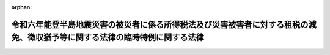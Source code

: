 .. _506AC0000000001_20240221_000000000000000:

:orphan:

============================================================================================================================
令和六年能登半島地震災害の被災者に係る所得税法及び災害被害者に対する租税の減免、徴収猶予等に関する法律の臨時特例に関する法律
============================================================================================================================

.. raw:: html
    
    
    <main id="contentsLaw" class="active">
    <div id="innerDocument" class="active">
    
    
    
    
    <div style="margin-bottom: 12px;">
    <div id="lawTitleNo" style="font-size: 1.067rem; font-weight: bold;" class="_shokanBoxParent">令和六年法律第一号<div class="_shokanBox"></div>
    <div class="_inyoBox" id="_inyo_"></div>
    </div>
    <div id="lawTitle" style="margin-left: 3rem; font-size: 1.5rem; font-weight: bold; line-height: 1.25em;" class="_shokanBoxParent">
    <span data-xpath="">令和六年能登半島地震災害の被災者に係る所得税法及び災害被害者に対する租税の減免、徴収猶予等に関する法律の臨時特例に関する法律</span><div class="_shokanBox" id="_shokan_"><div class="_shokanBtnIcons"></div></div>
    <div class="_inyoBox" id="_inyo_"></div>
    </div>
    </div><section id="TOC" class="active TOC"><div class="_div_TOCLabel _shokanBoxParent">
    <span data-xpath="">目次</span><div class="_shokanBox" id="_shokan_"><div class="_shokanBtnIcons"></div></div>
    <div class="_inyoBox" id="_inyo_"></div>
    </div>
    <div class="_div_TOCChapter _shokanBoxParent" style="margin-left: 1em;">
    <div class="TOCChapterTitle xpathTarget xpath：／Law［1］／LawBody［1］／TOC［1］／TOCChapter［1］／ChapterTitle［1］">第一章　総則<span data-xpath="">（第一条・第二条）</span>
    </div>
    <div class="_shokanBox"><div class="_inyoBox"></div></div>
    </div>
    <div class="_div_TOCChapter _shokanBoxParent" style="margin-left: 1em;">
    <div class="TOCChapterTitle xpathTarget xpath：／Law［1］／LawBody［1］／TOC［1］／TOCChapter［2］／ChapterTitle［1］">第二章　所得税法の特例<span data-xpath="">（第三条―第六条）</span>
    </div>
    <div class="_shokanBox"><div class="_inyoBox"></div></div>
    </div>
    <div class="_div_TOCChapter _shokanBoxParent" style="margin-left: 1em;">
    <div class="TOCChapterTitle xpathTarget xpath：／Law［1］／LawBody［1］／TOC［1］／TOCChapter［3］／ChapterTitle［1］">第三章　災害被害者に対する租税の減免、徴収猶予等に関する法律の特例<span data-xpath="">（第七条）</span>
    </div>
    <div class="_shokanBox"><div class="_inyoBox"></div></div>
    </div>
    <div class="_div_TOCSupplProvision _shokanBoxParent" style="margin-left: 1em;">
    <span data-xpath="">附則</span><div class="_shokanBox" id="_shokan_"><div class="_shokanBtnIcons"></div></div>
    <div class="_inyoBox" id="_inyo_"></div>
    </div></section><section id="MainProvision" class="active MainProvision"><section id="" class="active Chapter"><div style="margin-left: 3em; font-weight: bold;" class="ChapterTitle _div_ChapterTitle _shokanBoxParent">
    <div class="ChapterTitle">第一章　総則</div>
    <div class="_shokanBox" id="_shokan_"><div class="_shokanBtnIcons"></div></div>
    <div class="_inyoBox" id="_inyo_"></div>
    </div></section><section id="" class="active Article"><div style="margin-left: 1em; font-weight: bold;" class="_div_ArticleCaption _shokanBoxParent">
    <span data-xpath="">（趣旨）</span><div class="_shokanBox" id="_shokan_"><div class="_shokanBtnIcons"></div></div>
    <div class="_inyoBox" id="_inyo_"></div>
    </div>
    <div style="margin-left: 1em; text-indent: -1em;" id="" class="_div_ArticleTitle _shokanBoxParent">
    <span style="font-weight: bold;">第一条</span>　<span data-xpath="">この法律は、令和六年能登半島地震災害の被災者の負担の軽減を図るため、所得税法（昭和四十年法律第三十三号）及び災害被害者に対する租税の減免、徴収猶予等に関する法律（昭和二十二年法律第百七十五号）の特例を定めるものとする。</span><div class="_shokanBox" id="_shokan_"><div class="_shokanBtnIcons"></div></div>
    <div class="_inyoBox" id="_inyo_"></div>
    </div></section><section id="" class="active Article"><div style="margin-left: 1em; font-weight: bold;" class="_div_ArticleCaption _shokanBoxParent">
    <span data-xpath="">（定義）</span><div class="_shokanBox" id="_shokan_"><div class="_shokanBtnIcons"></div></div>
    <div class="_inyoBox" id="_inyo_"></div>
    </div>
    <div style="margin-left: 1em; text-indent: -1em;" id="" class="_div_ArticleTitle _shokanBoxParent">
    <span style="font-weight: bold;">第二条</span>　<span data-xpath="">この法律において「令和六年能登半島地震災害」とは、令和六年一月一日に発生した令和六年能登半島地震による災害をいう。</span><div class="_shokanBox" id="_shokan_"><div class="_shokanBtnIcons"></div></div>
    <div class="_inyoBox" id="_inyo_"></div>
    </div>
    <div style="margin-left: 1em; text-indent: -1em;" class="_div_ParagraphSentence _shokanBoxParent">
    <span style="font-weight: bold;">２</span>　<span data-xpath="">次章において、次の各号に掲げる用語の意義は、当該各号に定めるところによる。</span><div class="_shokanBox" id="_shokan_"><div class="_shokanBtnIcons"></div></div>
    <div class="_inyoBox" id="_inyo_"></div>
    </div>
    <div id="" style="margin-left: 2em; text-indent: -1em;" class="_div_ItemSentence _shokanBoxParent">
    <span style="font-weight: bold;">一</span>　<span data-xpath="">居住者</span>　<span data-xpath="">所得税法第二条第一項第三号に規定する居住者をいう。</span><div class="_shokanBox" id="_shokan_"><div class="_shokanBtnIcons"></div></div>
    <div class="_inyoBox" id="_inyo_"></div>
    </div>
    <div id="" style="margin-left: 2em; text-indent: -1em;" class="_div_ItemSentence _shokanBoxParent">
    <span style="font-weight: bold;">二</span>　<span data-xpath="">確定申告書</span>　<span data-xpath="">所得税法第二条第一項第三十七号に規定する確定申告書をいう。</span><div class="_shokanBox" id="_shokan_"><div class="_shokanBtnIcons"></div></div>
    <div class="_inyoBox" id="_inyo_"></div>
    </div>
    <div id="" style="margin-left: 2em; text-indent: -1em;" class="_div_ItemSentence _shokanBoxParent">
    <span style="font-weight: bold;">三</span>　<span data-xpath="">修正申告書</span>　<span data-xpath="">国税通則法（昭和三十七年法律第六十六号）第十九条第三項に規定する修正申告書をいう。</span><div class="_shokanBox" id="_shokan_"><div class="_shokanBtnIcons"></div></div>
    <div class="_inyoBox" id="_inyo_"></div>
    </div>
    <div id="" style="margin-left: 2em; text-indent: -1em;" class="_div_ItemSentence _shokanBoxParent">
    <span style="font-weight: bold;">四</span>　<span data-xpath="">更正請求書</span>　<span data-xpath="">国税通則法第二十三条第三項に規定する更正請求書をいう。</span><div class="_shokanBox" id="_shokan_"><div class="_shokanBtnIcons"></div></div>
    <div class="_inyoBox" id="_inyo_"></div>
    </div>
    <div id="" style="margin-left: 2em; text-indent: -1em;" class="_div_ItemSentence _shokanBoxParent">
    <span style="font-weight: bold;">五</span>　<span data-xpath="">不動産所得、事業所得、山林所得又は雑所得</span>　<span data-xpath="">それぞれ所得税法第二編第二章第二節第一款に規定する不動産所得、事業所得、山林所得又は雑所得をいう。</span><div class="_shokanBox" id="_shokan_"><div class="_shokanBtnIcons"></div></div>
    <div class="_inyoBox" id="_inyo_"></div>
    </div>
    <div id="" style="margin-left: 2em; text-indent: -1em;" class="_div_ItemSentence _shokanBoxParent">
    <span style="font-weight: bold;">六</span>　<span data-xpath="">事業所得の金額</span>　<span data-xpath="">所得税法第二十七条第二項に規定する事業所得の金額をいう。</span><div class="_shokanBox" id="_shokan_"><div class="_shokanBtnIcons"></div></div>
    <div class="_inyoBox" id="_inyo_"></div>
    </div></section><section id="" class="active Chapter"><div style="margin-left: 3em; font-weight: bold;" class="ChapterTitle followingChapter _div_ChapterTitle _shokanBoxParent">
    <div class="ChapterTitle">第二章　所得税法の特例</div>
    <div class="_shokanBox" id="_shokan_"><div class="_shokanBtnIcons"></div></div>
    <div class="_inyoBox" id="_inyo_"></div>
    </div></section><section id="" class="active Article"><div style="margin-left: 1em; font-weight: bold;" class="_div_ArticleCaption _shokanBoxParent">
    <span data-xpath="">（雑損控除の特例）</span><div class="_shokanBox" id="_shokan_"><div class="_shokanBtnIcons"></div></div>
    <div class="_inyoBox" id="_inyo_"></div>
    </div>
    <div style="margin-left: 1em; text-indent: -1em;" id="" class="_div_ArticleTitle _shokanBoxParent">
    <span style="font-weight: bold;">第三条</span>　<span data-xpath="">居住者又はその者と生計を一にする配偶者その他の親族で政令で定めるものの有する所得税法第七十二条第一項に規定する資産について令和六年能登半島地震災害により生じた損失の金額（令和六年能登半島地震災害に関連するその居住者によるやむを得ない支出で政令で定めるもの（以下この項において「災害関連支出」という。）の金額を含むものとし、保険金、損害賠償金その他これらに類するものにより補塡される部分の金額を除く。以下この項及び次条第四項において「特例損失金額」という。）がある場合には、特例損失金額（災害関連支出がある場合には、次項に規定する確定申告書、修正申告書又は更正請求書の提出の日の前日までに支出したものに限る。以下この項において「損失対象金額」という。）について、その居住者の選択により、令和五年において生じた同法第七十二条第一項に規定する損失の金額として、同法の規定を適用することができる。</span><span data-xpath="">この場合において、同項の規定により控除された金額に係る当該損失対象金額は、その居住者の令和六年分以後の年分で当該損失対象金額が生じた年分の所得税に係る同法の規定の適用については、当該損失対象金額が生じた年において生じなかったものとみなす。</span><div class="_shokanBox" id="_shokan_"><div class="_shokanBtnIcons"></div></div>
    <div class="_inyoBox" id="_inyo_"></div>
    </div>
    <div style="margin-left: 1em; text-indent: -1em;" class="_div_ParagraphSentence _shokanBoxParent">
    <span style="font-weight: bold;">２</span>　<span data-xpath="">前項の規定は、令和五年分の確定申告書、修正申告書又は更正請求書に同項の規定の適用を受けようとする旨の記載がある場合に限り、適用する。</span><div class="_shokanBox" id="_shokan_"><div class="_shokanBtnIcons"></div></div>
    <div class="_inyoBox" id="_inyo_"></div>
    </div></section><section id="" class="active Article"><div style="margin-left: 1em; font-weight: bold;" class="_div_ArticleCaption _shokanBoxParent">
    <span data-xpath="">（被災事業用資産の損失の必要経費算入に関する特例等）</span><div class="_shokanBox" id="_shokan_"><div class="_shokanBtnIcons"></div></div>
    <div class="_inyoBox" id="_inyo_"></div>
    </div>
    <div style="margin-left: 1em; text-indent: -1em;" id="" class="_div_ArticleTitle _shokanBoxParent">
    <span style="font-weight: bold;">第四条</span>　<span data-xpath="">居住者の有する棚卸資産（所得税法第二条第一項第十六号に規定する棚卸資産をいう。）について令和六年能登半島地震災害により生じた損失の金額（令和六年能登半島地震災害に関連するやむを得ない支出で政令で定めるもの（以下この条において「災害関連支出」という。）の金額を含む。以下この項において「棚卸資産震災損失額」という。）がある場合には、棚卸資産震災損失額（災害関連支出がある場合には、第五項に規定する確定申告書、修正申告書又は更正請求書の提出の日（次項から第四項までにおいて「申告書等提出日」という。）の前日までに支出したものに限る。以下この項において「棚卸資産損失対象額」という。）について、その者の選択により、令和五年において生じたものとして、その者の同年分の事業所得の金額の計算上必要経費に算入することができる。</span><span data-xpath="">この場合において、当該事業所得の金額の計算上必要経費に算入された当該棚卸資産損失対象額は、その者の令和六年分以後の年分で当該棚卸資産損失対象額が生じた年分の所得税に係る同法の規定の適用については、当該棚卸資産損失対象額が生じた年において生じなかったものとみなす。</span><div class="_shokanBox" id="_shokan_"><div class="_shokanBtnIcons"></div></div>
    <div class="_inyoBox" id="_inyo_"></div>
    </div>
    <div style="margin-left: 1em; text-indent: -1em;" class="_div_ParagraphSentence _shokanBoxParent">
    <span style="font-weight: bold;">２</span>　<span data-xpath="">居住者の営む不動産所得、事業所得又は山林所得を生ずべき事業の用に供される固定資産（所得税法第二条第一項第十八号に規定する固定資産をいう。）その他これに準ずる資産で政令で定めるものについて令和六年能登半島地震災害により生じた損失の金額（災害関連支出の金額を含むものとし、保険金、損害賠償金その他これらに類するものにより補塡される部分の金額を除く。以下この項及び第四項において「固定資産震災損失額」という。）がある場合には、固定資産震災損失額（災害関連支出がある場合には、申告書等提出日の前日までに支出したものに限る。以下この項において「固定資産損失対象額」という。）について、その者の選択により、令和五年において生じた同法第五十一条第一項に規定する損失の金額として、同法の規定を適用することができる。</span><span data-xpath="">この場合において、同項の規定により必要経費に算入された当該固定資産損失対象額は、その者の令和六年分以後の年分で当該固定資産損失対象額が生じた年分の所得税に係る同法の規定の適用については、当該固定資産損失対象額が生じた年において生じなかったものとみなす。</span><div class="_shokanBox" id="_shokan_"><div class="_shokanBtnIcons"></div></div>
    <div class="_inyoBox" id="_inyo_"></div>
    </div>
    <div style="margin-left: 1em; text-indent: -1em;" class="_div_ParagraphSentence _shokanBoxParent">
    <span style="font-weight: bold;">３</span>　<span data-xpath="">居住者の有する山林について令和六年能登半島地震災害により生じた損失の金額（災害関連支出の金額を含むものとし、保険金、損害賠償金その他これらに類するものにより補塡される部分の金額を除く。以下この項において「山林震災損失額」という。）がある場合には、山林震災損失額（災害関連支出がある場合には、申告書等提出日の前日までに支出したものに限る。以下この項において「山林損失対象額」という。）について、その者の選択により、令和五年において生じた所得税法第五十一条第三項に規定する損失の金額として、同法の規定を適用することができる。</span><span data-xpath="">この場合において、同項の規定により必要経費に算入された当該山林損失対象額は、その者の令和六年分以後の年分で当該山林損失対象額が生じた年分の所得税に係る同法の規定の適用については、当該山林損失対象額が生じた年において生じなかったものとみなす。</span><div class="_shokanBox" id="_shokan_"><div class="_shokanBtnIcons"></div></div>
    <div class="_inyoBox" id="_inyo_"></div>
    </div>
    <div style="margin-left: 1em; text-indent: -1em;" class="_div_ParagraphSentence _shokanBoxParent">
    <span style="font-weight: bold;">４</span>　<span data-xpath="">居住者の不動産所得若しくは雑所得を生ずべき業務の用に供され、又はこれらの所得の基因となる所得税法第五十一条第四項に規定する資産について令和六年能登半島地震災害により生じた損失の金額（災害関連支出の金額を含むものとし、保険金、損害賠償金その他これらに類するものにより補塡される部分の金額及び固定資産震災損失額又は特例損失金額を除く。以下この項において「業務用資産震災損失額」という。）がある場合には、業務用資産震災損失額（災害関連支出がある場合には、申告書等提出日の前日までに支出したものに限る。以下この項において「業務用資産損失対象額」という。）について、その者の選択により、令和五年において生じた同条第四項に規定する損失の金額として、同法の規定を適用することができる。</span><span data-xpath="">この場合において、同項の規定により必要経費に算入された金額に係る当該業務用資産損失対象額は、その者の令和六年分以後の年分で当該業務用資産損失対象額が生じた年分の所得税に係る同法の規定の適用については、当該業務用資産損失対象額が生じた年において生じなかったものとみなす。</span><div class="_shokanBox" id="_shokan_"><div class="_shokanBtnIcons"></div></div>
    <div class="_inyoBox" id="_inyo_"></div>
    </div>
    <div style="margin-left: 1em; text-indent: -1em;" class="_div_ParagraphSentence _shokanBoxParent">
    <span style="font-weight: bold;">５</span>　<span data-xpath="">前各項の規定は、令和五年分の確定申告書、修正申告書又は更正請求書にこれらの規定の適用を受けようとする旨及びこれらの規定により必要経費に算入される金額の記載がある場合に限り、適用する。</span><div class="_shokanBox" id="_shokan_"><div class="_shokanBtnIcons"></div></div>
    <div class="_inyoBox" id="_inyo_"></div>
    </div></section><section id="" class="active Article"><div style="margin-left: 1em; font-weight: bold;" class="_div_ArticleCaption _shokanBoxParent">
    <span data-xpath="">（非居住者への適用）</span><div class="_shokanBox" id="_shokan_"><div class="_shokanBtnIcons"></div></div>
    <div class="_inyoBox" id="_inyo_"></div>
    </div>
    <div style="margin-left: 1em; text-indent: -1em;" id="" class="_div_ArticleTitle _shokanBoxParent">
    <span style="font-weight: bold;">第五条</span>　<span data-xpath="">前二条の規定は、非居住者（所得税法第二条第一項第五号に規定する非居住者をいう。）に課する所得税の課税標準及び所得税の額を計算する場合について準用する。</span><div class="_shokanBox" id="_shokan_"><div class="_shokanBtnIcons"></div></div>
    <div class="_inyoBox" id="_inyo_"></div>
    </div></section><section id="" class="active Article"><div style="margin-left: 1em; font-weight: bold;" class="_div_ArticleCaption _shokanBoxParent">
    <span data-xpath="">（政令への委任）</span><div class="_shokanBox" id="_shokan_"><div class="_shokanBtnIcons"></div></div>
    <div class="_inyoBox" id="_inyo_"></div>
    </div>
    <div style="margin-left: 1em; text-indent: -1em;" id="" class="_div_ArticleTitle _shokanBoxParent">
    <span style="font-weight: bold;">第六条</span>　<span data-xpath="">前三条に定めるもののほか、この章の規定の適用がある場合における所得税法その他の法令の規定に関する技術的読替えその他この章の規定の適用に関し必要な事項は、政令で定める。</span><div class="_shokanBox" id="_shokan_"><div class="_shokanBtnIcons"></div></div>
    <div class="_inyoBox" id="_inyo_"></div>
    </div></section><section id="" class="active Chapter"><div style="margin-left: 3em; font-weight: bold;" class="ChapterTitle followingChapter _div_ChapterTitle _shokanBoxParent">
    <div class="ChapterTitle">第三章　災害被害者に対する租税の減免、徴収猶予等に関する法律の特例</div>
    <div class="_shokanBox" id="_shokan_"><div class="_shokanBtnIcons"></div></div>
    <div class="_inyoBox" id="_inyo_"></div>
    </div></section><section id="" class="active Article"><div style="margin-left: 1em; text-indent: -1em;" id="" class="_div_ArticleTitle _shokanBoxParent">
    <span style="font-weight: bold;">第七条</span>　<span data-xpath="">令和六年能登半島地震災害により住宅又は家財について甚大な被害を受けた者については、その者の選択により、当該被害を令和五年において受けたものとして、災害被害者に対する租税の減免、徴収猶予等に関する法律第二条の規定を適用することができる。</span><span data-xpath="">この場合において、令和五年分の所得税について同条の規定の適用を受けた者に係る令和六年分の所得税についての同条の規定の適用については、当該令和六年能登半島地震災害による被害を同年において受けなかったものとみなす。</span><div class="_shokanBox" id="_shokan_"><div class="_shokanBtnIcons"></div></div>
    <div class="_inyoBox" id="_inyo_"></div>
    </div>
    <div style="margin-left: 1em; text-indent: -1em;" class="_div_ParagraphSentence _shokanBoxParent">
    <span style="font-weight: bold;">２</span>　<span data-xpath="">前項の規定の適用を受ける場合における災害被害者に対する租税の減免、徴収猶予等に関する法律第三条の規定の適用その他同項の規定の適用に関し必要な事項は、政令で定める。</span><div class="_shokanBox" id="_shokan_"><div class="_shokanBtnIcons"></div></div>
    <div class="_inyoBox" id="_inyo_"></div>
    </div></section></section><section id="" class="active SupplProvision"><div class="_div_SupplProvisionLabel SupplProvisionLabel _shokanBoxParent" style="margin-bottom: 10px; margin-left: 3em; font-weight: bold;">
    <span data-xpath="">附　則</span><div class="_shokanBox" id="_shokan_"><div class="_shokanBtnIcons"></div></div>
    <div class="_inyoBox" id="_inyo_"></div>
    </div>
    <section class="active Paragraph"><div id="" style="margin-left: 1em; font-weight: bold;" class="_div_ParagraphCaption _shokanBoxParent">
    <span data-xpath="">（施行期日）</span><div class="_shokanBox"></div>
    <div class="_inyoBox"></div>
    </div>
    <div style="margin-left: 1em; text-indent: -1em;" class="_div_ParagraphSentence _shokanBoxParent">
    <span style="font-weight: bold;">１</span>　<span data-xpath="">この法律は、公布の日から施行する。</span><div class="_shokanBox" id="_shokan_"><div class="_shokanBtnIcons"></div></div>
    <div class="_inyoBox" id="_inyo_"></div>
    </div></section><section class="active Paragraph"><div id="" style="margin-left: 1em; font-weight: bold;" class="_div_ParagraphCaption _shokanBoxParent">
    <span data-xpath="">（施行日前に確定申告書を提出した者等に係る更正の請求）</span><div class="_shokanBox"></div>
    <div class="_inyoBox"></div>
    </div>
    <div style="margin-left: 1em; text-indent: -1em;" class="_div_ParagraphSentence _shokanBoxParent">
    <span style="font-weight: bold;">２</span>　<span data-xpath="">この法律の施行の日（以下「施行日」という。）前に令和五年分の所得税につき第二条第二項第二号に規定する確定申告書を提出した者及び施行日前に同年分の所得税につき国税通則法第二十五条の規定による決定を受けた者は、当該確定申告書に記載された事項又は当該決定に係る事項（これらの事項につき施行日前に同項第三号に規定する修正申告書の提出又は同法第二十四条若しくは第二十六条の規定による更正があった場合には、その申告又は更正後の事項）につき第二章又は第三章の規定の適用により異動を生ずることとなったときは、その異動を生ずることとなった事項について、施行日から起算して五年を経過する日までに、税務署長に対し、同法第二十三条第一項の更正の請求をすることができる。</span><div class="_shokanBox" id="_shokan_"><div class="_shokanBtnIcons"></div></div>
    <div class="_inyoBox" id="_inyo_"></div>
    </div></section></section>
    
    
    
    
    
    </div>
    </main>
    
    
